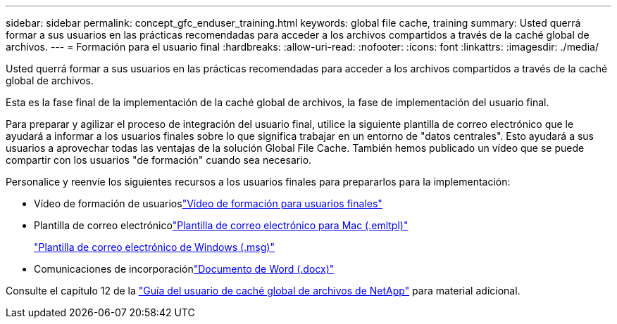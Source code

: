 ---
sidebar: sidebar 
permalink: concept_gfc_enduser_training.html 
keywords: global file cache, training 
summary: Usted querrá formar a sus usuarios en las prácticas recomendadas para acceder a los archivos compartidos a través de la caché global de archivos. 
---
= Formación para el usuario final
:hardbreaks:
:allow-uri-read: 
:nofooter: 
:icons: font
:linkattrs: 
:imagesdir: ./media/


[role="lead"]
Usted querrá formar a sus usuarios en las prácticas recomendadas para acceder a los archivos compartidos a través de la caché global de archivos.

Esta es la fase final de la implementación de la caché global de archivos, la fase de implementación del usuario final.

Para preparar y agilizar el proceso de integración del usuario final, utilice la siguiente plantilla de correo electrónico que le ayudará a informar a los usuarios finales sobre lo que significa trabajar en un entorno de "datos centrales". Esto ayudará a sus usuarios a aprovechar todas las ventajas de la solución Global File Cache. También hemos publicado un vídeo que se puede compartir con los usuarios "de formación" cuando sea necesario.

Personalice y reenvíe los siguientes recursos a los usuarios finales para prepararlos para la implementación:

* Vídeo de formación de usuarioslink:https://www.youtube.com/watch?v=RYvhnTz4bEA["Vídeo de formación para usuarios finales"^]
* Plantilla de correo electrónicolink:https://repo.cloudsync.netapp.com/gfc/Global%20File%20Cache%20Onboarding%20Email.emltpl["Plantilla de correo electrónico para Mac (.emltpl)"]
+
link:https://docs.netapp.com/us-en/occm/media/Global_File_Cache_Onboarding_Email.msg["Plantilla de correo electrónico de Windows (.msg)"]

* Comunicaciones de incorporaciónlink:https://repo.cloudsync.netapp.com/gfc/Global%20File%20Cache%20Customer%20Onboarding%20-%20Draft.docx["Documento de Word (.docx)"]


Consulte el capítulo 12 de la link:https://repo.cloudsync.netapp.com/gfc/NetApp%20GFC%20-%20User%20Guide.pdf["Guía del usuario de caché global de archivos de NetApp"^] para material adicional.
